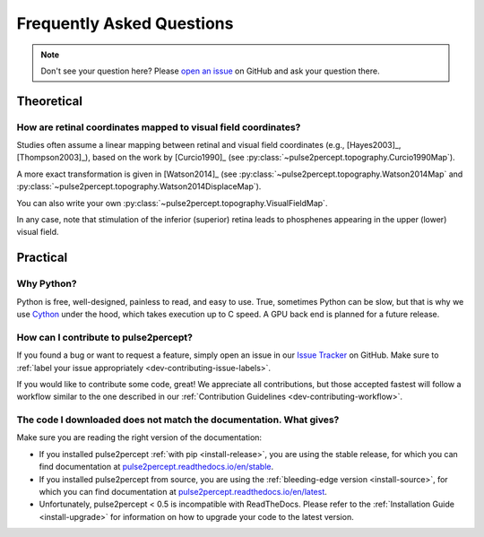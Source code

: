.. _users-faq:

==========================
Frequently Asked Questions
==========================

.. note::

    Don't see your question here? Please `open an issue`_ on GitHub and ask
    your question there.

.. _open an issue: https://github.com/pulse2percept/pulse2percept/issues

Theoretical
===========

How are retinal coordinates mapped to visual field coordinates?
---------------------------------------------------------------

Studies often assume a linear mapping between retinal and visual field
coordinates (e.g., [Hayes2003]_, [Thompson2003]_), based on the work by
[Curcio1990]_
(see :py:class:`~pulse2percept.topography.Curcio1990Map`).

A more exact transformation is given in [Watson2014]_
(see :py:class:`~pulse2percept.topography.Watson2014Map`
and :py:class:`~pulse2percept.topography.Watson2014DisplaceMap`).

You can also write your own
:py:class:`~pulse2percept.topography.VisualFieldMap`.

In any case, note that stimulation of the inferior (superior) retina leads to
phosphenes appearing in the upper (lower) visual field.

Practical
=========

Why Python?
-----------

Python is free, well-designed, painless to read, and easy to use.
True, sometimes Python can be slow, but that is why we use `Cython`_ under the
hood, which takes execution up to C speed.
A GPU back end is planned for a future release.

.. _Cython: http://cython.org

How can I contribute to pulse2percept?
--------------------------------------

If you found a bug or want to request a feature, simply open an issue in our
`Issue Tracker`_ on GitHub. Make sure to
:ref:`label your issue appropriately <dev-contributing-issue-labels>`.

If you would like to contribute some code, great!
We appreciate all contributions, but those accepted fastest will follow a
workflow similar to the one described in our
:ref:`Contribution Guidelines <dev-contributing-workflow>`.

.. _Issue Tracker: https://github.com/pulse2percept/pulse2percept/issues

The code I downloaded does not match the documentation. What gives?
-------------------------------------------------------------------

Make sure you are reading the right version of the documentation:

*  If you installed pulse2percept :ref:`with pip <install-release>`, you are
   using the stable release, for which you can find documentation at
   `pulse2percept.readthedocs.io/en/stable`_.

*  If you installed pulse2percept from source, you are using the
   :ref:`bleeding-edge version <install-source>`, for which you can find
   documentation at `pulse2percept.readthedocs.io/en/latest`_.

*  Unfortunately, pulse2percept < 0.5 is incompatible with ReadTheDocs.
   Please refer to the :ref:`Installation Guide <install-upgrade>` for
   information on how to upgrade your code to the latest version.

.. _pulse2percept.readthedocs.io/en/stable: https://pulse2percept.readthedocs.io/en/stable/index.html
.. _pulse2percept.readthedocs.io/en/latest: https://pulse2percept.readthedocs.io/en/latest/index.html
